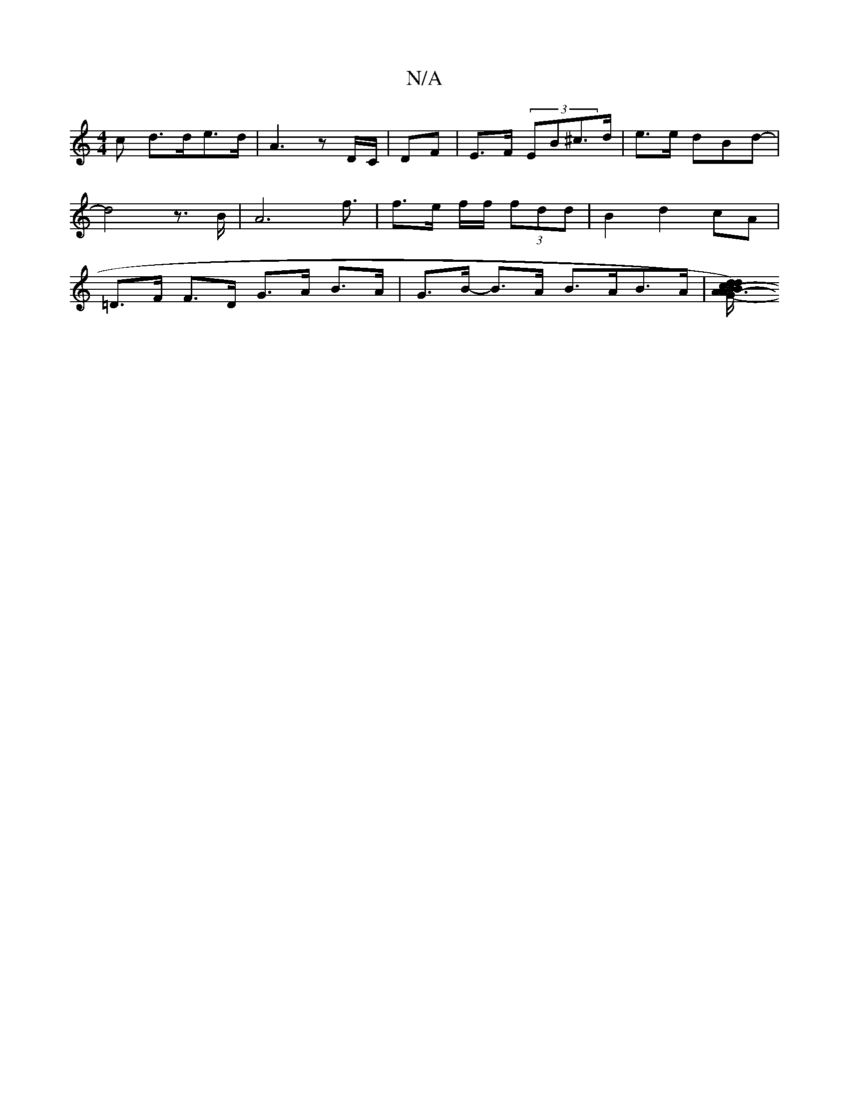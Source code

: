X:1
T:N/A
M:4/4
R:N/A
K:Cmajor
>c d>de>d|A3 z D/C/ |DF |E>F (3EB^c>d|e>e dBd- | d4 z>B | A6 f3/ | f>e f/f/ (3fdd| B2 d2cA | =D>F F>D G>A B>A | G>B- B>A B>AB>A |[A3/c/dB[G>dB.G2 |[A6-d>c a>ec<d | =e>db>^a f>g (3)c'ba | gd (3/2 AA A2